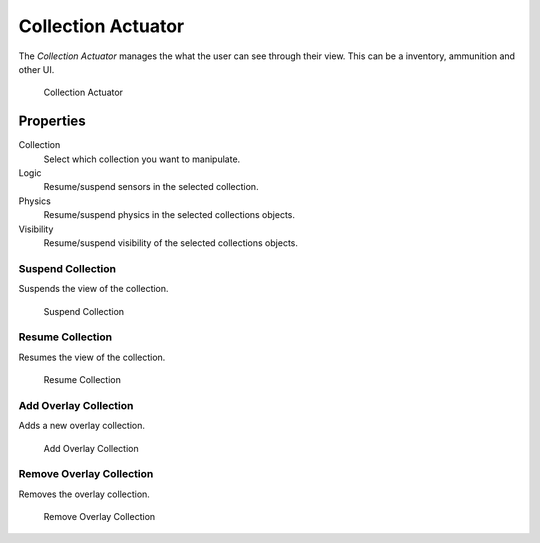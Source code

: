 .. _bpy.types.CollectionActuator:

==============================
Collection Actuator
==============================

.. seealso::
   See the Python reference of this logic brick in :class:`SCA_CollectionActuator`.

The *Collection Actuator* manages the what the user can see through their view. This can be a inventory, ammunition and other UI.

.. figure:: /images/logic_bricks/actuators/logic-actuators-types-collection-collection.png

    Collection Actuator

Properties
++++++++++++++++++++++++++++++

Collection
   Select which collection you want to manipulate.

Logic
   Resume/suspend sensors in the selected collection. 

Physics
   Resume/suspend physics in the selected collections objects. 

Visibility 
   Resume/suspend visibility of the selected collections objects.

Suspend Collection
------------------------------

Suspends the view of the collection.

.. figure:: /images/logic_bricks/actuators/logic-actuators-types-collection-suspend_collection.png

   Suspend Collection

Resume Collection
------------------------------

Resumes the view of the collection.

.. figure:: /images/logic_bricks/actuators/logic-actuators-types-collection-resume_collection.png

   Resume Collection

Add Overlay Collection
------------------------------

Adds a new overlay collection.

.. figure:: /images/logic_bricks/actuators/logic-actuators-types-collection-add_overlay_collection.png

   Add Overlay Collection

Remove Overlay Collection
------------------------------

Removes the overlay collection.

.. figure:: /images/logic_bricks/actuators/logic-actuators-types-collection-remove_overlay_collection.png

   Remove Overlay Collection
